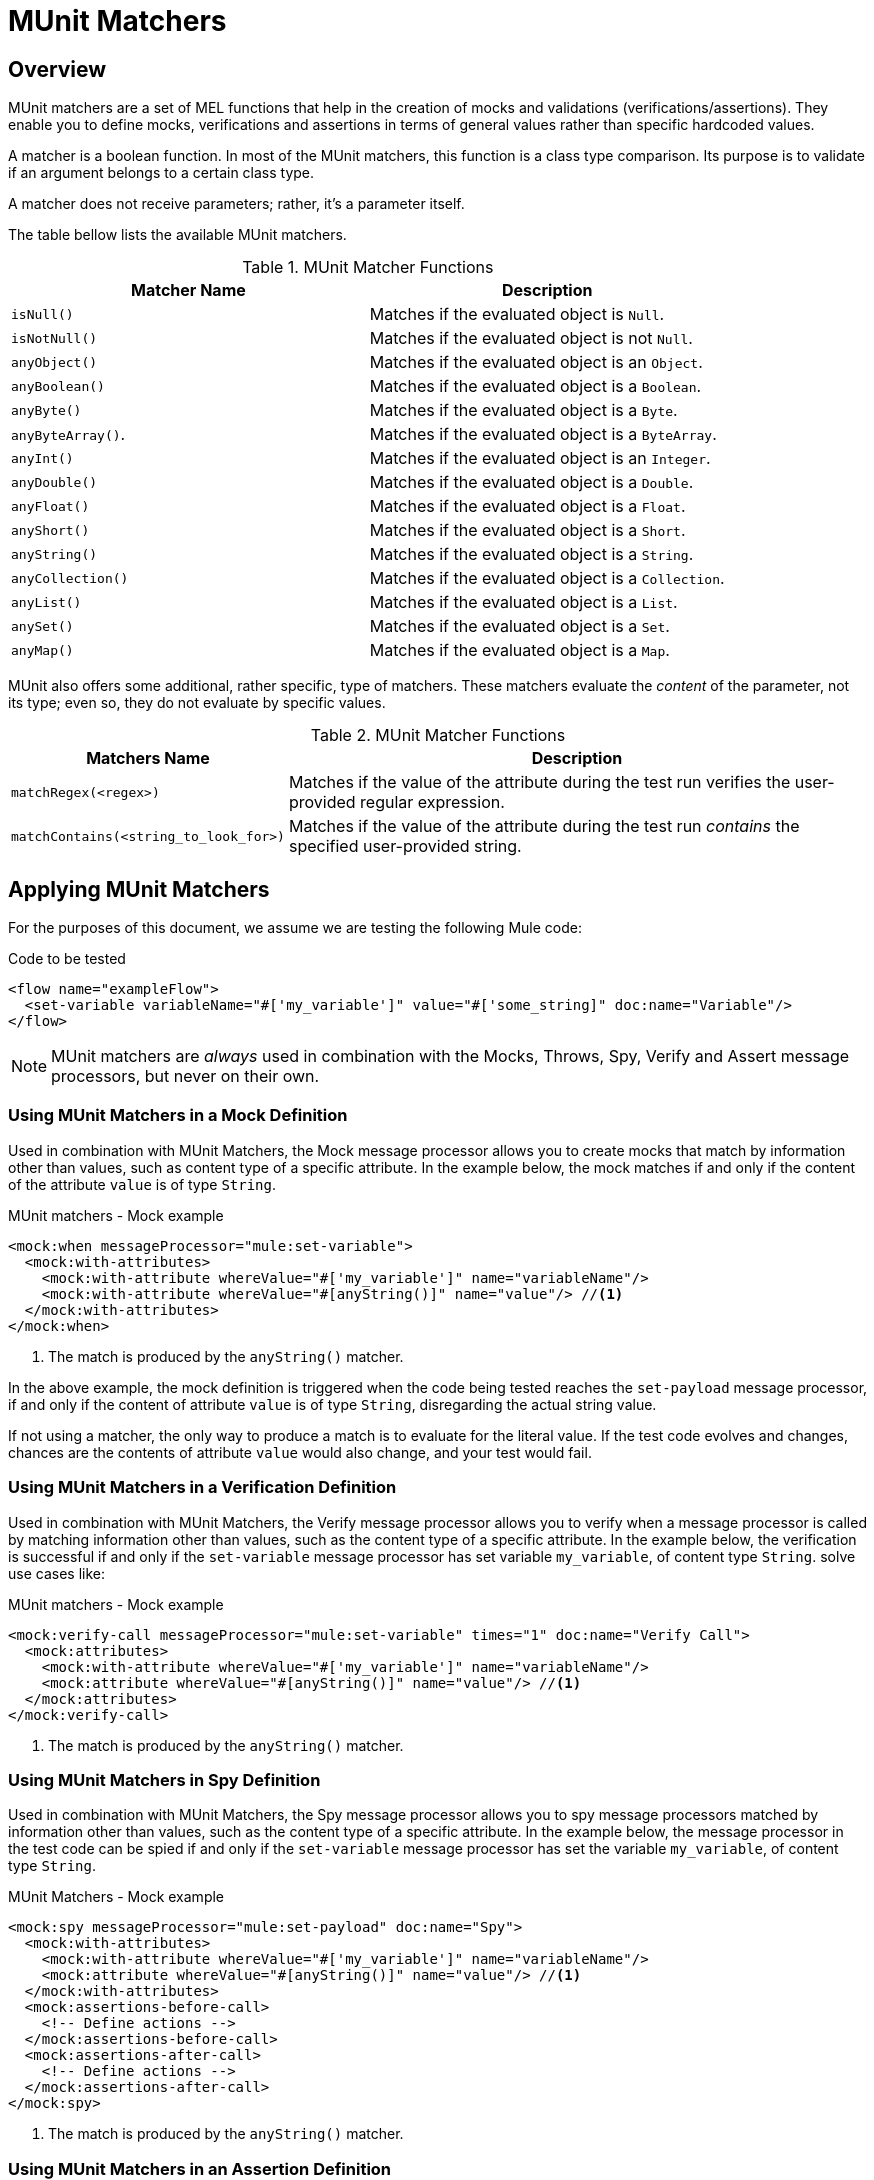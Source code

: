 = MUnit Matchers
:version-info: 3.7.0 and later
:keywords: munit, testing, unit testing

== Overview

MUnit matchers are a set of MEL functions that help in the creation of mocks and validations (verifications/assertions). They enable you to define mocks, verifications and assertions in terms of general values rather than specific hardcoded values.

A matcher is a boolean function. In most of the MUnit matchers, this function is a class type comparison. Its purpose is to validate if an argument belongs to a certain class type.

A matcher does not receive parameters; rather, it's a parameter itself.

The table bellow lists the available MUnit matchers.


[%header,cols="2*a"]
.MUnit Matcher Functions
|===
| Matcher Name | Description
|`isNull()`
|Matches if the evaluated object is `Null`.

|`isNotNull()`
|Matches if the evaluated object is not `Null`.

|`anyObject()`
|Matches if the evaluated object is an `Object`.

|`anyBoolean()`
|Matches if the evaluated object is a `Boolean`.

|`anyByte()`
|Matches if the evaluated object is a `Byte`.

|`anyByteArray()`.
|Matches if the evaluated object is a `ByteArray`.

|`anyInt()`
|Matches if the evaluated object is an `Integer`.

|`anyDouble()`
|Matches if the evaluated object is a `Double`.

|`anyFloat()`
|Matches if the evaluated object is a `Float`.

|`anyShort()`
|Matches if the evaluated object is a `Short`.

|`anyString()`
|Matches if the evaluated object is a `String`.

|`anyCollection()`
|Matches if the evaluated object is a `Collection`.

|`anyList()`
|Matches if the evaluated object is a `List`.

|`anySet()`
|Matches if the evaluated object is a `Set`.

|`anyMap()`
|Matches if the evaluated object is a `Map`.

|===

MUnit also offers some additional, rather specific, type of matchers. These matchers evaluate the _content_ of the parameter, not its type; even so, they do not evaluate by specific values.

[%header%autowidth.spread]
.MUnit Matcher Functions
|===
| Matchers Name | Description

|`matchRegex(<regex>)`
|Matches if the value of the attribute during the test run verifies the user-provided regular expression.

|`matchContains(<string_to_look_for>)`
|Matches if the value of the attribute during the test run _contains_ the specified user-provided string.

|===

== Applying MUnit Matchers

For the purposes of this document, we assume we are testing the following Mule code:

[source, xml, linenums]
.Code to be tested
----
<flow name="exampleFlow">
  <set-variable variableName="#['my_variable']" value="#['some_string]" doc:name="Variable"/>
</flow>
----

NOTE: MUnit matchers are _always_ used in combination with the Mocks, Throws, Spy, Verify and
Assert message processors, but never on their own.

=== Using MUnit Matchers in a Mock Definition

Used in combination with MUnit Matchers, the Mock message processor allows you to create mocks that match by information other than values, such as content type of a specific attribute. In the example below, the mock matches if and only if the content of the attribute `value` is of type `String`.

[source, xml, linenums]
.MUnit matchers - Mock example
----
<mock:when messageProcessor="mule:set-variable">
  <mock:with-attributes>
    <mock:with-attribute whereValue="#['my_variable']" name="variableName"/>
    <mock:with-attribute whereValue="#[anyString()]" name="value"/> //<1>
  </mock:with-attributes>
</mock:when>
----
<1> The match is produced by the `anyString()` matcher.

In the above example, the mock definition is triggered when the code being tested reaches the `set-payload` message processor, if and only if the content of attribute `value` is of type `String`, disregarding the actual string value.

If not using a matcher, the only way to produce a match is to evaluate for the literal value. If the test code evolves and changes, chances are the contents of attribute `value` would also change, and your test would fail.

=== Using MUnit Matchers in a Verification Definition

Used in combination with MUnit Matchers, the Verify message processor allows you to verify when a message processor is called by matching information other than values, such as the content type of a specific attribute. In the example below, the verification is successful if and only if the `set-variable` message processor has set variable `my_variable`, of content type `String`.
solve use cases like:

[source, xml, linenums]
.MUnit matchers - Mock example
----
<mock:verify-call messageProcessor="mule:set-variable" times="1" doc:name="Verify Call">
  <mock:attributes>
    <mock:with-attribute whereValue="#['my_variable']" name="variableName"/>
    <mock:attribute whereValue="#[anyString()]" name="value"/> //<1>
  </mock:attributes>
</mock:verify-call>
----
<1> The match is produced by the `anyString()` matcher.

=== Using MUnit Matchers in Spy Definition

Used in combination with MUnit Matchers, the Spy message processor allows you to spy message processors matched by information other than values, such as the content type of a specific attribute. In the example below, the message processor in the test code can be spied if and only if the `set-variable` message processor has set the variable `my_variable`, of content type `String`.

[source, xml, linenums]
.MUnit Matchers - Mock example
----
<mock:spy messageProcessor="mule:set-payload" doc:name="Spy">
  <mock:with-attributes>
    <mock:with-attribute whereValue="#['my_variable']" name="variableName"/>
    <mock:attribute whereValue="#[anyString()]" name="value"/> //<1>
  </mock:with-attributes>
  <mock:assertions-before-call>
    <!-- Define actions -->
  </mock:assertions-before-call>
  <mock:assertions-after-call>
    <!-- Define actions -->
  </mock:assertions-after-call>
</mock:spy>
----
<1> The match is produced by the `anyString()` matcher.

=== Using MUnit Matchers in an Assertion Definition

You can greatly enhance the power of the Assert message processors when using them in conjunction with MUnit matchers, for example by validating that the content of a Mule message is of a specific type.

The example below validates that the content of a Mule message is a boolean.

[source,xml,linenums]
.MUnit Matchers - Assert payload example
----
<munit:assert-true message="oops!" condition="#[valueOf(payload).is(anyBoolean())]" />
----

Notice the content of the attribute `condition`:

[source, xml, linenums]
----
#[
valueOf(payload)    //<1>
.is(anyBoolean())   //<2>
]
----
<1> Create `ElementMatcher` for payload.
<2> Run `anyBoolean()` MUnit matcher over the payload of the Mule message.

In this example we first need to create an _ElementMatcher_ for the payload. Then, we can ask the `ElementMatcher` to run the `anyBoolean()` matcher over itself, by calling the method `is()`.

==== MUnit Matchers over Mule Message Properties

If you wish to run assertions over Mule message properties and use MUnit matchers, you can use the `valueOf()` function. For instance:

[source,xml,linenums]
.MUnit Matchers - Assert invocation property example
----
<munit:assert-true message="oops!" condition="#[valueOf(flowVars['my_variable']).is(anyBoolean())]" />
----

To make it easier to write this type of assertions, MUnit offers a another set of MEL functions that provide direct access for Mule message's properties `ElementMatcher`.

[%header%autowidth.spread]
.MUnit matchers - Message Property ElementMatcher builders
|===
|Function  |Description

|`messageInboundProperty(propertyName)`
|Returns an ElementMatcher for the `inbound` property with the name provided.

|`messageOutboundProperty(propertyName)`
|Returns an ElementMatcher for the `outbound` property with the name provided.

|`messageInvocationProperty(propertyName)`
|Returns an ElementMatcher for the `invocation` property with the name provided.

|`messageInboundAttachment(propertyName)`
|Returns an ElementMatcher for the `inbound` attachment with the name provided.

|`messageOutboundAttachment(propertyName)`
|Returns an ElementMatcher for the `outbound` attachment with the name provided.

|===

With these functions you could change the example above to:

[source, xml, linenums]
.MUnit matchers - Assert invocation property example
----
<munit:assert-true condition="#[messageInvocationProperty('my_variable').is(anyBoolean())]"/>
----

== See Also

* link:http://forums.mulesoft.com[MuleSoft's Forums]
* link:https://www.mulesoft.com/support-and-services/mule-esb-support-license-subscription[MuleSoft Support]
* mailto:support@mulesoft.com[Contact MuleSoft]
